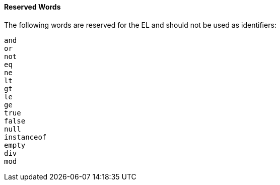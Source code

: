[[BNAIL]][[reserved-words]]

==== Reserved Words

The following words are reserved for the EL and should not be used as
identifiers:

`and` +
`or` +
`not` +
`eq` +
`ne` +
`lt` +
`gt` +
`le` +
`ge` +
`true` +
`false` +
`null` +
`instanceof` +
`empty` +
`div` +
`mod`


